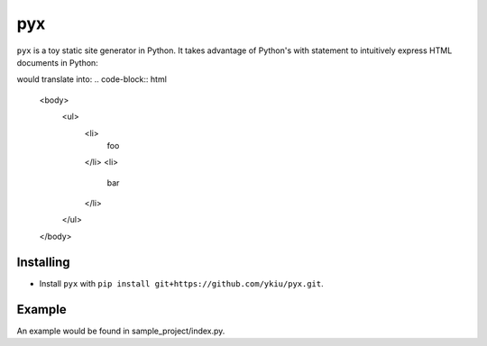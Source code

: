 ***
pyx
***

``pyx`` is a toy static site generator in Python. It takes advantage of Python's with statement to intuitively express HTML documents in Python:

.. code-bblock:: python

    with open('foo.html', 'w') as dest:
        with write_to(dest):
            with body():
                with ul():
                    for page_name in ['foo', 'bar']:
                        with li():
                            t(page_name)

would translate into:
.. code-block:: html
    <body>
        <ul>
            <li>
                foo
            </li>
            <li>
                bar
            </li>
        </ul>
    </body>



==========
Installing
==========

* Install ``pyx`` with ``pip install git+https://github.com/ykiu/pyx.git``.

=======
Example
=======

An example would be found in sample_project/index.py.
